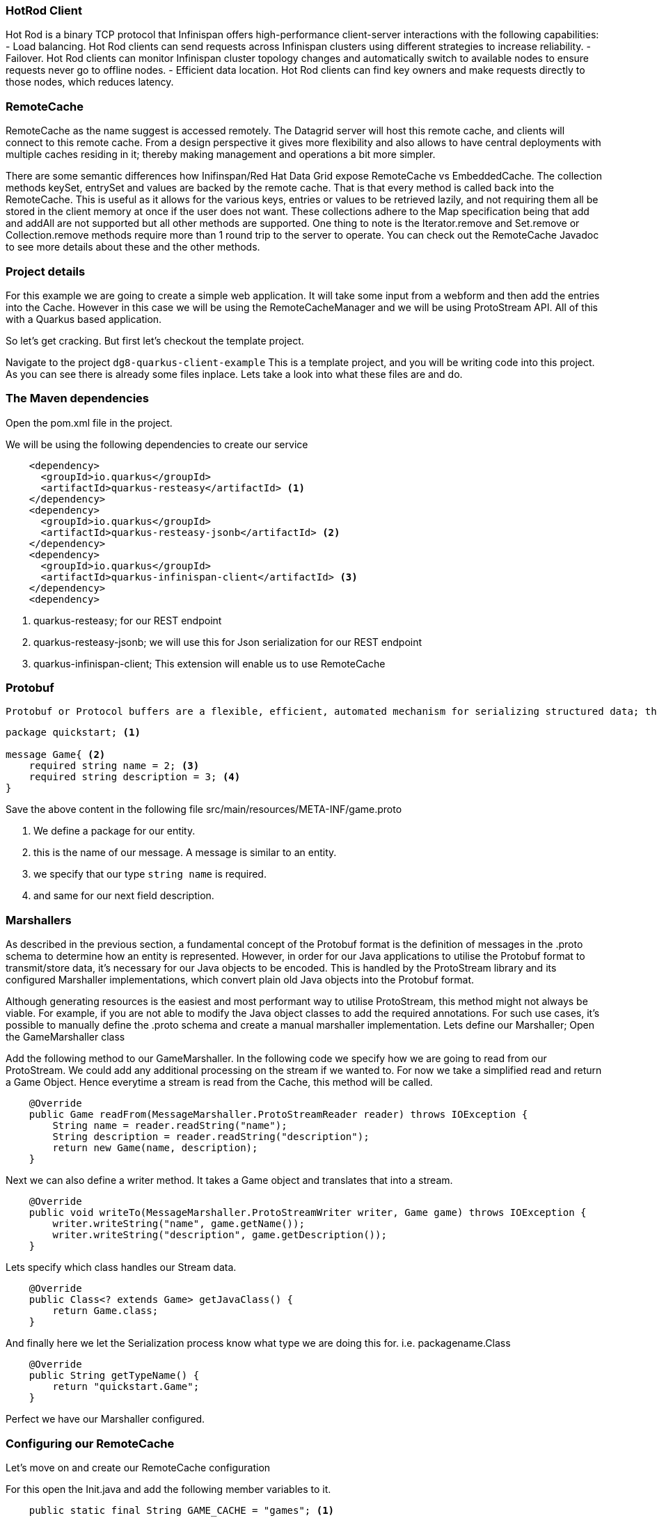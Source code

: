 === HotRod Client
Hot Rod is a binary TCP protocol that Infinispan offers high-performance client-server interactions with the following capabilities:
- Load balancing. Hot Rod clients can send requests across Infinispan clusters using different strategies to increase reliability.
- Failover. Hot Rod clients can monitor Infinispan cluster topology changes and automatically switch to available nodes to ensure requests never go to offline nodes.
- Efficient data location. Hot Rod clients can find key owners and make requests directly to those nodes, which reduces latency.

=== RemoteCache
RemoteCache as the name suggest is accessed remotely. The Datagrid server will host this remote cache, and clients will connect to this remote cache.
From a design perspective it gives more flexibility and also allows to have central deployments with multiple caches residing in it; thereby making management and operations a bit more simpler. 

There are some semantic differences how Inifinspan/Red Hat Data Grid expose RemoteCache vs EmbeddedCache. The collection methods keySet, entrySet and values are backed by the remote cache. That is that every method is called back into the RemoteCache. This is useful as it allows for the various keys, entries or values to be retrieved lazily, and not requiring them all be stored in the client memory at once if the user does not want. These collections adhere to the Map specification being that add and addAll are not supported but all other methods are supported. One thing to note is the Iterator.remove and Set.remove or Collection.remove methods require more than 1 round trip to the server to operate. You can check out the RemoteCache Javadoc to see more details about these and the other methods.


=== Project details
For this example we are going to create a simple web application. It will take some input from a webform and then add the entries into the Cache. 
However in this case we will be using the RemoteCacheManager and we will be using ProtoStream API. All of this with a Quarkus based application. 

So let's get cracking. But first let's checkout the template project.

Navigate to the project `dg8-quarkus-client-example`
This is a template project, and you will be writing code into this project.
As you can see there is already some files inplace. Lets take a look into what these files are and do.


=== The Maven dependencies
Open the pom.xml file in the project.

We will be using the following dependencies to create our service

[source, maven, role="copypaste"]
----
    <dependency>
      <groupId>io.quarkus</groupId>
      <artifactId>quarkus-resteasy</artifactId> <1>
    </dependency>
    <dependency>
      <groupId>io.quarkus</groupId>
      <artifactId>quarkus-resteasy-jsonb</artifactId> <2> 
    </dependency>
    <dependency>
      <groupId>io.quarkus</groupId>
      <artifactId>quarkus-infinispan-client</artifactId> <3>
    </dependency>
    <dependency>
----

<1> quarkus-resteasy; for our REST endpoint
<2> quarkus-resteasy-jsonb; we will use this for Json serialization for our REST endpoint
<3> quarkus-infinispan-client; This extension will enable us to use RemoteCache


=== Protobuf
 Protobuf or Protocol buffers are a flexible, efficient, automated mechanism for serializing structured data; they are much smaller and simpler in expression. You can easily write and read your structured data to and from a variety of data streams and using a variety of languages. Protobuf is all about structured data, so the first thing to do is to define the structure of your data. This is accomplished by declaring Protobuf message types in .proto files. For e.g, the src/main.resources/META-INF/game.proto file looks like follows.

[source, protobuf, role="copypaste"]
----
package quickstart; <1> 

message Game{ <2>
    required string name = 2; <3>
    required string description = 3; <4>
}
----

Save the above content in the following file src/main/resources/META-INF/game.proto

<1> We define a package for our entity. 
<2> this is the name of our message. A message is similar to an entity. 
<3> we specify that our type `string name` is required.
<4> and same for our next field description. 


=== Marshallers
As described in the previous section, a fundamental concept of the Protobuf format is the definition of messages in the .proto schema to determine how an entity is represented. However, in order for our Java applications to utilise the Protobuf format to transmit/store data, it’s necessary for our Java objects to be encoded. This is handled by the ProtoStream library and its configured Marshaller implementations, which convert plain old Java objects into the Protobuf format.

Although generating resources is the easiest and most performant way to utilise ProtoStream, this method might not always be viable. For example, if you are not able to modify the Java object classes to add the required annotations. For such use cases, it’s possible to manually define the .proto schema and create a manual marshaller implementation. Lets define our Marshaller; Open the GameMarshaller class


Add the following method to our GameMarshaller. 
In the following code we specify how we are going to read from our ProtoStream. We could add any additional processing on the stream if we wanted to. For now we take a simplified read and return a Game Object. Hence everytime a stream is read from the Cache, this method will be called.

[source, java, role="copypaste"]
----
    @Override
    public Game readFrom(MessageMarshaller.ProtoStreamReader reader) throws IOException {
        String name = reader.readString("name");
        String description = reader.readString("description");
        return new Game(name, description);
    }
----

Next we can also define a writer method. It takes a Game object and translates that into a stream.

[source, java, role="copypaste"]
----
    @Override
    public void writeTo(MessageMarshaller.ProtoStreamWriter writer, Game game) throws IOException {
        writer.writeString("name", game.getName());
        writer.writeString("description", game.getDescription());
    }
----

Lets specify which class handles our Stream data. 

[source, java, role="copypaste"]
----
    @Override
    public Class<? extends Game> getJavaClass() {
        return Game.class;
    }
----

And finally here we let the Serialization process know what type we are doing this for. i.e. packagename.Class

[source, java, role="copypaste"]
----
    @Override
    public String getTypeName() {
        return "quickstart.Game";
    }
----

Perfect we have our Marshaller configured.

=== Configuring our RemoteCache
Let's move on and create our RemoteCache configuration

For this open the Init.java and add the following member variables to it. 

[source, java, role="copypaste"]
----
    public static final String GAME_CACHE = "games"; <1>

    @Inject
    RemoteCacheManager cacheManager; <2> 

    private static final String CACHE_CONFIG = <3>
            "<infinispan><cache-container>" +
                    "<distributed-cache name=\"%s\"></distributed-cache>" +
                    "</cache-container></infinispan>";
----

<1> First we specify a class level variable which is the name of our Cache. 
<2> We inject the cacheManager to our file. We only want to load the CacheManager once, and since its a heavy object, we want to do it at startup.
<3> As we learnt in the previous section we can also configure a cache with xml, we are exactly doing that here. We could have also loaded this from a file META-INF but for a short demo this works okay.

[source, java, role="copypaste"]
----
    void onStart(@Observes @Priority(value = 1) StartupEvent ev) {
        String xml = String.format(CACHE_CONFIG, "games"); <1>
        cacheManager.administration().getOrCreateCache(GAME_CACHE, new XMLStringConfiguration(xml)); <2>
    }
----

You might remember the onStart from our previous lab. We are doing the same thing here. 

<1> we use the xml defined in a String and pass it on to the Red Hat Data Grid server to parse it and create a new cache called games
<2> then we ask the cacheManager to get the Cache for us or create a new one if it doesnt exist. 

By now we should have a RemoteCacheManager configured, all we need to do now is to inject it in out REST resource.


=== REST endpoint

Open up the GameResource.java, this is our REST resource file use the resteasy dependencies. 

In the following code we inject or RemoteCache, and we specify which Remote cache we want by passing the variable GAME_CACHE to it, which we have initialized previously in our Init.java.
Add this code to the GameResource.java

[source, java, role="copypaste"]
----
    @Inject
    @Remote(GAME_CACHE)
    RemoteCache<String, Game> gameStore;
----


The following are two simple GET and POST method implementation. 

[source, java, role="copypaste"]
----
    @GET
    public Set<Game> list() {
        return new HashSet<>(gameStore.values());
    }

    @POST
    public Set<String> add(Game game) {
        gameStore.putAsync(game.getName(), game);
        return gameStore.keySet();
    }
----

<1> the list method is simply posting back a HashSet back to the front-end
<2> and here the add method is using the Async api of infinispan/Red Hat Data Grid to add the entry into the cache.

Perfect. We are all set to deploy our application to Openshift and see how the RemoteCache will work.

=== Deploying to Openshift and scaling

Lets prepare to deploy the application to Openshift

For this open up the application.properties located at src/main/resources/application.properties

[source, properties, role="copypaste"]
----

quarkus.infinispan-client.server-list=datagrid-service:11222<1>
quarkus.infinispan-client.client-intelligence=BASIC<2>
quarkus.infinispan-client.auth-username=developer<3>
quarkus.infinispan-client.auth-password=<4>


quarkus.http.cors=true

# Openshift extension settings.
quarkus.openshift.expose=true <5>

# if you dont set this and dont have a valid cert the deployment wont happen

quarkus.kubernetes-client.trust-certs=true<6>
----

<1> Sets the host name/port to connect to. Each one is separated by a semicolon (eg. host1:11222;host2:11222)
<2> Sets client intelligence used by authentication , in our case its basic, since we deployed a minimal server config
<3> Sets user name used by authentication, in our case its developer, thats the default from the operator.
<4> Sets password used by authentication, we do not have this yet. we will find it out from the secrets. 
<5> we make sure that our applications route will be exposed once its deployed.
<6> Finally we also put this property to true, incase our server does not have trusted certificates, which in our case can be true, since we are in a demo denvironment.

Lets go fill that password field in the above properties file.

Run the following command on the terminal and the password will be shown, then copy that password and add it to the password field `quarkus.infinispan-client.auth-password=`. 
[source, shell, role="copypaste"]
----

    oc get secret datagrid-service-generated-secret -o jsonpath="{.data.identities\.yaml}" | base64 --decode

----

Save the application.properties file.


Lets go ahead and deploy the application to openshift. 
Now go to your MyWorkspace menu and Login to Openshift. 

Perfect everything is inorder. 

Lets first create an image namespace for our application

[source, shell, role="copypaste"]
----
mvn clean package -Dquarkus.container-image.build=true
----

You should see a build successful message at the end. That mean everything worked out. 

Now lets deploy our application to Openshift

[source, shell, role="copypaste"]
----
mvn clean package -Dquarkus.kubernetes.deploy=true
----

Also remmember next time we need to deploy we just need to run the above deploy command again. thats all!

Lets wait for this build to be successfull! 


Now navigate to the openshift console

image::gameserviceocp.png[cdw, 700, align="center"]

And click on the resources/routes to navigate to the application

image::gamerestservice.png[cdw, 700, align="center"]



=== Enabling Near Cache
Near caches are optional caches for Hot Rod Java client implementations that keep recently accessed data close to the user, providing faster access to data that is accessed frequently. This cache acts as a local Hot Rod client cache that is updated whenever a remote entry is retrieved via get or getVersioned operations.

In Red Hat JBoss Data Grid, near cache consistency is achieved by using remote events, which send notifications to clients when entries are modified or removed (refer to Remote Event Listeners (Hot Rod)). With Near Caching, local cache remains consistent with remote cache. Local entry is updated or invalidated whenever remote entry on the server is updated or removed. At the client level, near caching is configurable as either of the following:

- *DISABLED* - the default mode, indicating that Near Caching is not enabled.
- *INVALIDATED* - enables near caching, keeping it in sync with the remote cache via invalidation messages.



image::nearcache.png[Near Caching, 900]


When should I use it? 
Near caching can improve the performance of an application when most of the accesses to a given cache are read-only and the accessed dataset is relatively small. When an application is doing lots of writes to a cache, invalidations, evictions and updates to the near cache need to happen. In such a scenario near cache won't be beneficial.

For Quarkus, near caching is disabled by default, but you can enable it by setting the profile config property quarkus.infinispan-client.near-cache-max-entries to a value greater than 0. You can also configure a regular expression so that only a subset of caches have near caching applied through the quarkus.infinispan-client.near-cache-name-pattern attribute.


Add the following properties to application.properties to enable near caching.

[source, shell, role="copypaste"]
----
infinispan.client.hotrod.near_cache.mode=INVALIDATED

infinispan.client.hotrod.near_cache.max_entries=40

infinispan.client.hotrod.near_cache.cache_name_pattern=*i8n-.
----

Lets go ahead and deploy the application to openshift. 

[source, shell, role="copypaste"]
----
mvn clean package -Dquarkus.kubernetes.deploy=true
----

You should see a Build Successful message from this run as well. 


Notice that any entries that you might have added to the cache prior to this deployment, they are still there, that wasnt the case in the embedded cache, since we were not using any stores and everytime the application started the cache was empty. But in this case since the cache is remote, you will still see the entries from last time. Its important to note that there are different ways you can configure and setup the cache. For more details visit the Documenatation pages for Red Hat Data Grid.


=== Caching with Hibernate and JPA and Quarkus

When using Hibernate ORM in Quarkus, you don’t need to have a persistence.xml resource to configure it. Using such a classic configuration file is an option, but unnecessary unless you have specific advanced needs; so we’ll see first how Hibernate ORM can be configured without a persistence.xml resource.

In Quarkus, you just need to:

- add your configuration settings in application.properties
- annotate your entities with @Entity and any other mapping annotation as usual

Other configuration needs have been automated: Quarkus will make some opinionated choices and educated guesses. 

[source, java, role="copypaste"]
----
package org.acme;

@Entity
@Cacheable
public class Country {
    // ...

    @OneToMany
    @Cache(usage = CacheConcurrencyStrategy.READ_ONLY)
    List<City> cities;

    // ...
}
----

In the above code just using the @Cacheable annotation will make sure that inifinspan is used as the Second Level Cache for the entities.
Also you don’t need to pick an implementation. A suitable implementation based on technologies Infinispan is included as a transitive dependency of the Hibernate ORM extension, and automatically integrated during the build.

=== Recap
<1> You learnt about RemoteCache and HotRod client
<2> You learnt about Protostream and marshallers in Infinispan
<3> You deployed you for Quarkus app using RemoteCache.
<4> You learnt about near caching and its usecase
<5> And finally we sum it up with JPA and Second Level Cache

**Congratulations!!* you have completed the this lab on RemoteCache. Lets move to the next lab and learn how we can use the new REST API in DataGrid to our advantage.
